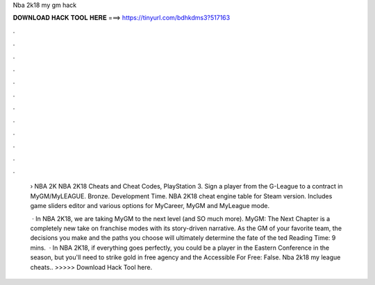 Nba 2k18 my gm hack



𝐃𝐎𝐖𝐍𝐋𝐎𝐀𝐃 𝐇𝐀𝐂𝐊 𝐓𝐎𝐎𝐋 𝐇𝐄𝐑𝐄 ===> https://tinyurl.com/bdhkdms3?517163



.



.



.



.



.



.



.



.



.



.



.



.

 › NBA 2K NBA 2K18 Cheats and Cheat Codes, PlayStation 3. Sign a player from the G-League to a contract in MyGM/MyLEAGUE. Bronze. Development Time. NBA 2K18 cheat engine table for Steam version. Includes game sliders editor and various options for MyCareer, MyGM and MyLeague mode.
 
  · In NBA 2K18, we are taking MyGM to the next level (and SO much more). MyGM: The Next Chapter is a completely new take on franchise modes with its story-driven narrative. As the GM of your favorite team, the decisions you make and the paths you choose will ultimately determine the fate of the ted Reading Time: 9 mins.  · In NBA 2K18, if everything goes perfectly, you could be a player in the Eastern Conference in the season, but you'll need to strike gold in free agency and the  Accessible For Free: False. Nba 2k18 my league cheats.. >>>>> Download Hack Tool here.
